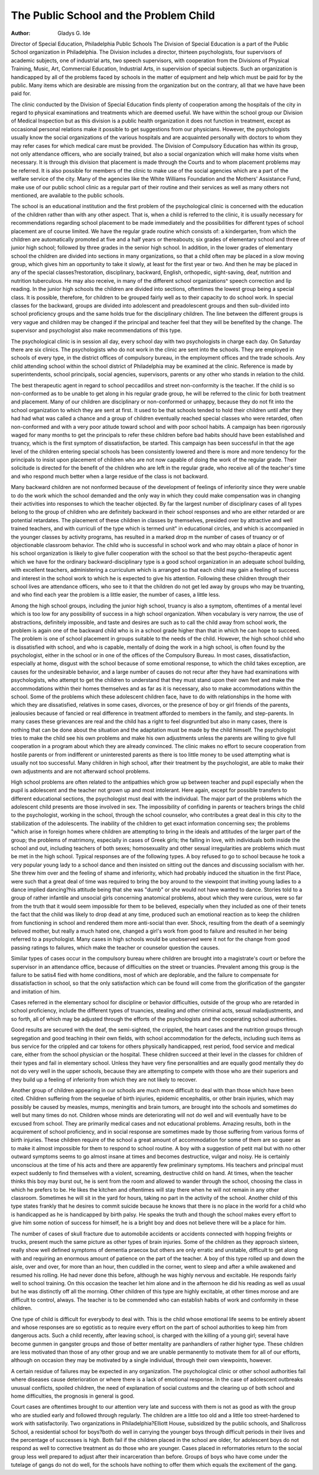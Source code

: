The Public School and the Problem Child
========================================

:Author:  Gladys G. Ide
Director of Special Education, Philadelphia Public Schools
The Division of Special Education is a part of the Public
School organization in Philadelphia. The Division includes a
director, thirteen psychologists, four supervisors of academic subjects, one of industrial arts, two speech supervisors, with cooperation from the Divisions of Physical Training, Music, Art, Commercial Education, Industrial Arts, in supervision of special subjects. Such an organization is handicapped by all of the problems
faced by schools in the matter of equipment and help which must
be paid for by the public. Many items which are desirable are
missing from the organization but on the contrary, all that we have
have been paid for.

The clinic conducted by the Division of Special Education finds
plenty of cooperation among the hospitals of the city in regard to
physical examinations and treatments which are deemed useful.
We have within the school group our Division of Medical Inspection but as this division is a public health organization it does not
function in treatment, except as occasional personal relations make
it possible to get suggestions from our physicians. However, the
psychologists usually know the social organizations of the various
hospitals and are acquainted personally with doctors to whom they
may refer cases for which medical care must be provided. The
Division of Compulsory Education has within its group, not only
attendance officers, who are socially trained, but also a social organization which will make home visits when necessary. It is
through this division that placement is made through the Courts
and to whom placement problems may be referred. It is also possible for members of the clinic to make use of the social agencies
which are a part of the welfare service of the city. Many of the
agencies like the White Williams Foundation and the Mothers'
Assistance Fund, make use of our public school clinic as a regular
part of their routine and their services as well as many others not
mentioned, are available to the public schools.

The school is an educational institution and the first problem of
the psychological clinic is concerned with the education of the
children rather than with any other aspect. That is, when a child is
referred to the clinic, it is usually necessary for recommendations
regarding school placement to be made immediately and the possibilities for different types of school placement are of course limited. We have the regular grade routine which consists of: a
kindergarten, from which the children are automatically promoted
at five and a half years or thereabouts; six grades of elementary
school and three of junior high school; followed by three grades in
the senior high school. In addition, in the lower grades of elementary school the children are divided into sections in many
organizations, so that a child often may be placed in a slow moving
group, which gives him an opportunity to take it slowly, at least
for the first year or two. And then he may be placed in any of the
special classes?restoration, disciplinary, backward, English, orthopedic, sight-saving, deaf, nutrition and nutrition tuberculous. He
may also receive, in many of the different school organizations^
speech correction and lip reading. In the junior high schools the
children are divided into sections, oftentimes the lowest group being
a special class. It is possible, therefore, for children to be grouped
fairly well as to their capacity to do school work. In special classes
for the backward, groups are divided into adolescent and preadolescent groups and then sub-divided into school proficiency
groups and the same holds true for the disciplinary children. The
line between the different groups is very vague and children may be
changed if the principal and teacher feel that they will be benefited by the change. The supervisor and psychologist also make
recommendations of this type.

The psychological clinic is in session all day, every school day
with two psychologists in charge each day. On Saturday there are
six clinics. The psychologists who do not work in the clinic are
sent into the schools. They are employed in schools of every type,
in the district offices of compulsory bureau, in the employment offices and the trade schools. Any child attending school within the
school district of Philadelphia may be examined at the clinic.
Reference is made by superintendents, school principals, social
agencies, supervisors, parents or any other who stands in relation
to the child.

The best therapeutic agent in regard to school peccadillos and
street non-conformity is the teacher. If the child is so non-conformed as to be unable to get along in his regular grade group, he
will be referred to the clinic for both treatment and placement.
Many of our children are disciplinary or non-conformed or unhappy, because they do not fit into the school organization to which
they are sent at first. It used to be that schools tended to hold
their children until after they had had what was called a chance
and a group of children eventually reached special classes who were
retarded, often non-conformed and with a very poor atitude toward
school and with poor school habits. A campaign has been rigorously waged for many months to get the principals to refer these
children before bad habits should have been established and truancy, which is the first symptom of dissatisfaction, be started. This
campaign has been successful in that the age level of the children
entering special schools has been consistently lowered and there is
more and more tendency for the principals to insist upon placement
of children who are not now capable of doing the work of the regular grade. Their solicitude is directed for the benefit of the children who are left in the regular grade, who receive all of the
teacher's time and who respond much better when a large residue
of the class is not backward.

Many backward children are not nonformed because of the development of feelings of inferiority since they were unable to do
the work which the school demanded and the only way in which
they could make compensation was in changing their activities into
responses to which the teacher objected. By far the largest number of disciplinary cases of all types belong to the group of children
who are definitely backward in their school responses and who are
either retarded or are potential retardates. The placement of these
children in classes by themselves, presided over by attractive and
well trained teachers, and with curriculi of the type which is termed
unit" in educational circles, and which is accompanied in the
younger classes by activity programs, has resulted in a marked drop
m the number of cases of truancy or of objectionable classroom
behavior. The child who is successful in school work and who may
obtain a place of honor in his school organization is likely to give
fuller cooperation with the school so that the best psycho-therapeutic agent which we have for the ordinary backward-disciplinary
type is a good school organization in an adequate school building,
with excellent teachers, administering a curriculum which is arranged so that each child may gain a feeling of success and interest
in the school work to which he is expected to give his attention.
Following these children through their school lives are attendance
officers, who see to it that the children do not get led away by
groups who may be truanting, and who find each year the problem
is a little easier, the number of cases, a little less.

Among the high school groups, including the junior high school,
truancy is also a symptom, oftentimes of a mental level which is
too low for any possibility of success in a high school organization.
When vocabulary is very narrow, the use of abstractions, definitely
impossible, and taste and desires are such as to call the child away
from school work, the problem is again one of the backward child
who is in a school grade higher than that in which he can hope to
succeed. The problem is one of school placement in groups suitable to the needs of the child. However, the high school child who
is dissatisfied with school, and who is capable, mentally of doing
the work in a high school, is often found by the psychologist, either
in the school or in one of the offices of the Compulsory Bureau.
In most cases, dissatisfaction, especially at home, disgust with the
school because of some emotional response, to which the child takes
exception, are causes for the undesirable behavior, and a large number of causes do not recur after they have had examinations with
psychologists, who attempt to get the children to understand that
they must stand upon their own feet and make the accommodations
within their homes themselves and as far as it is necessary, also to
make accommodations within the school. Some of the problems
which these adolescent children face, have to do with relationships
in the home with which they are dissatisfied, relatives in some cases,
divorces, or the presence of boy or girl friends of the parents,
jealousies because of fancied or real difference in treatment afforded
to members in the family, and step-parents. In many cases these
grievances are real and the child has a right to feel disgruntled but
also in many cases, there is nothing that can be done about the
situation and the adaptation must be made by the child himself.
The psychologist tries to make the child see his own problems and
make his own adjustments unless the parents are willing to give
full cooperation in a program about which they are already convinced. The clinic makes no effort to secure cooperation from hostile parents or from indifferent or uninterested parents as there is
too little money to be used attempting what is usually not too successful. Many children in high school, after their treatment by
the psychologist, are able to make their own adjustments and are
not afterward school problems.

High school problems are often related to the antipathies which
grow up between teacher and pupil especially when the pupil is
adolescent and the teacher not grown up and most intolerant. Here
again, except for possible transfers to different educational sections, the psychologist must deal with the individual. The major
part of the problems which the adolescent child presents are those
involved in sex. The impossibility of confiding in parents or
teachers brings the child to the psychologist, working in the school,
through the school counselor, who contributes a great deal in this
city to the stabilization of the adolescents. The inability of the
children to get exact information concerning sex; the problems
"which arise in foreign homes where children are attempting to
bring in the ideals and attitudes of the larger part of the group;
the problems of matrimony, especially in cases of Greek girls; the
falling in love, with individuals both inside the school and out, including teachers of both sexes; homosexuality and other sexual irregularities are problems which must be met in the high school.
Typical responses are of the following types. A boy refused to go
to school because he took a very popular young lady to a school
dance and then insisted on sitting out the dances and discussing socialism with her. She threw him over and the feeling of shame and
inferiority, which had probably induced the situation in the first
Place, were such that a great deal of time was required to bring the
boy around to the viewpoint that inviting young ladies to a dance
implied dancing?his attitude being that she was "dumb" or she
would not have wanted to dance. Stories told to a group of rather
infantile and unsocial girls concerning anatomical problems, about
which they were curious, were so far from the truth that it would
seem impossible for them to be believed, especially when they included as one of their tenets the fact that the child was likely to
drop dead at any time, produced such an emotional reaction as to
keep the children from functioning in school and rendered them
more anti-social than ever. Shock, resulting from the death of a
seemingly beloved mother, but really a much hated one, changed a
girl's work from good to failure and resulted in her being referred
to a psychologist. Many cases in high schools would be unobserved
were it not for the change from good passing ratings to failures,
which make the teacher or counselor question the causes.

Similar types of cases occur in the compulsory bureau where
children are brought into a magistrate's court or before the supervisor in an attendance office, because of difficulties on the street or
truancies. Prevalent among this group is the failure to be satis4
fied with home conditions, most of which are deplorable, and the
failure to compensate for dissatisfaction in school, so that the only
satisfaction which can be found will come from the glorification of
the gangster and imitation of him.

Cases referred in the elementary school for discipline or behavior difficulties, outside of the group who are retarded in school
proficiency, include the different types of truancies, stealing and
other criminal acts, sexual maladjustments, and so forth, all of
which may be adjusted through the efforts of the psychologists and
the cooperating school authorities.

Good results are secured with the deaf, the semi-sighted, the
crippled, the heart cases and the nutrition groups through segregation and good teaching in their own fields, with school accommodation for the defects, including such items as bus service for the
crippled and car tokens for others physically handicapped, rest
period, food service and medical care, either from the school physician or the hospital. These children succeed at their level in the
classes for children of their types and fail in elementary school.
Unless they have very fine personalities and are equally good
mentally they do not do very well in the upper schools, because
they are attempting to compete with those who are their superiors
and they build up a feeling of inferiority from which they are not
likely to recover.

Another group of children appearing in our schools are much
more difficult to deal with than those which have been cited. Children suffering from the sequelae of birth injuries, epidemic encephalitis, or other brain injuries, which may possibly be caused by
measles, mumps, meningitis and brain tumors, are brought into the
schools and sometimes do well but many times do not. Children
whose minds are deteriorating will not do well and will eventually
have to be excused from school. They are primarily medical cases
and not educational problems. Amazing results, both in the acquirement of school proficiency, and in social response are sometimes made by those suffering from various forms of birth injuries.
These children require of the school a great amount of accommodation for some of them are so queer as to make it almost impossible
for them to respond to school routine. A boy with a suggestion of
petit mal but with no other outward symptoms seems to go almost
insane at times and becomes destructice, vulgar and noisy. He is
certainly unconscious at the time of his acts and there are apparently few preliminary symptoms. His teachers and principal
must expect suddenly to find themselves with a violent, screaming,
destructive child on hand. At times, when the teacher thinks this
boy may burst out, he is sent from the room and allowed to wander
through the school, choosing the class in which he prefers to be.
He likes the kitchen and oftentimes will stay there when he will not
remain in any other classroom. Sometimes he will sit in the yard
for hours, taking no part in the activity of the school. Another
child of this type states frankly that he desires to commit suicide
because he knows that there is no place in the world for a child
who is handicapped as he is handicapped by birth palsy. He
speaks the truth and though the school makes every effort to give
him some notion of success for himself, he is a bright boy and does
not believe there will be a place for him.

The number of cases of skull fracture due to automobile accidents or accidents connected with hopping freights or trucks, present much the same picture as other types of brain injuries. Some
of the children as they approach sixteen, really show well defined
symptoms of dementia praecox but others are only erratic and unstable, difficult to get along with and requiring an enormous amount
of patience on the part of the teacher. A boy of this type rolled
up and down the aisle, over and over, for more than an hour, then
cuddled in the corner, went to sleep and after a while awakened and
resumed his rolling. He had never done this before, although he
was highly nervous and excitable. He responds fairly well to
school training. On this occasion the teacher let him alone and in
the afternoon he did his reading as well as usual but he was distinctly off all the morning. Other children of this type are highly
excitable, at other times morose and are difficult to control, always.
The teacher is to be commended who can establish habits of work
and conformity in these children.

One type of child is difficult for everybody to deal with. This
is the child whose emotional life seems to be entirely absent and
whose responses are so egotistic as to require every effort on the part
of school authorities to keep him from dangerous acts. Such a
child recently, after leaving school, is charged with the killing of a
young girl; several have become gunmen in gangster groups and
those of better mentality are panhandlers of rather higher type.
These children are less motivated than those of any other group
and we are unable permanently to motivate them for all of our
efforts, although on occasion they may be motivated by a single
individual, through their own viewpoints, however.

A certain residue of failures may be expected in any organization. The psychological clinic or other school authorities fail where
diseases cause deterioration or where there is a lack of emotional
response. In the case of adolescent outbreaks unusual conflicts,
spoiled children, the need of explanation of social customs and the
clearing up of both school and home difficulties, the prognosis in
general is good.

Court cases are oftentimes brought to our attention very late
and success with them is not as good as with the group who are
studied early and followed through regularly. The children are a
little too old and a little too street-hardened to work with satisfactorily. Two organizations in Philadelphia?Elliott House, subsidized by the public schools, and Shallcross School, a residential
school for boys?both do well in carrying the younger boys through
difficult periods in their lives and the percentage of successes is
high. Both fail if the children placed in the school are older, for
adolescent boys do not respond as well to corrective treatment as
do those who are younger. Cases placed in reformatories return
to the social group less well prepared to adjust after their incarceration than before. Groups of boys who have come under the
tutelage of gangs do not do well, for the schools have nothing to
offer them which equals the excitement of the gang.
